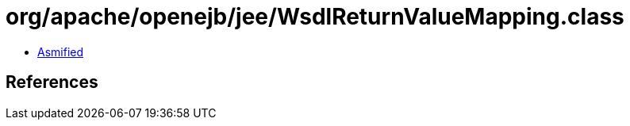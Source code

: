 = org/apache/openejb/jee/WsdlReturnValueMapping.class

 - link:WsdlReturnValueMapping-asmified.java[Asmified]

== References

